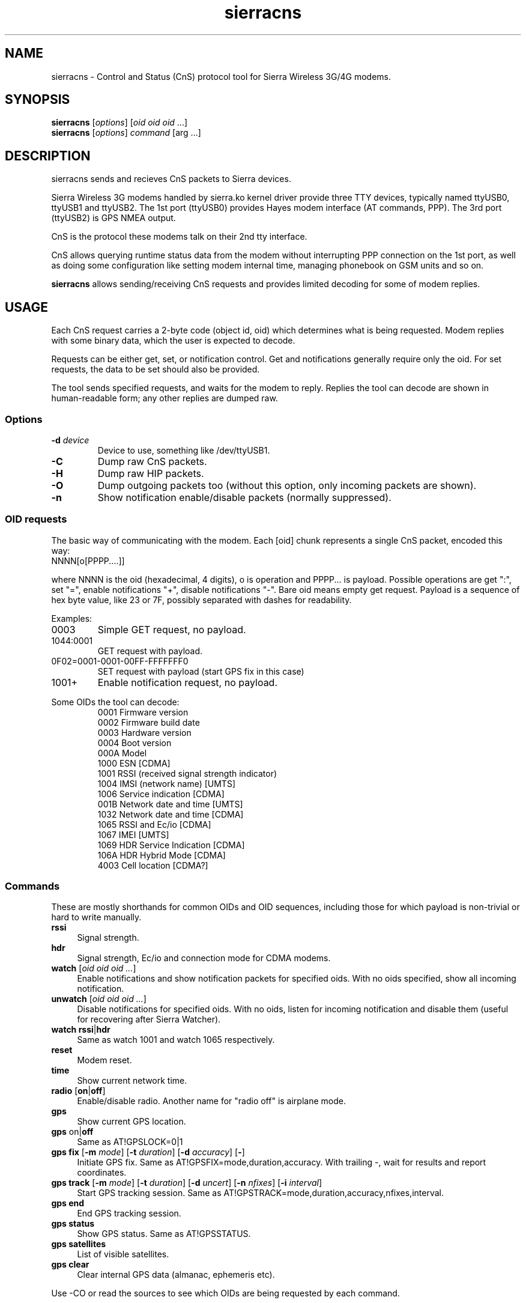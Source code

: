 .TH sierracns 1
'''
.SH NAME
sierracns \- Control and Status (CnS) protocol tool for Sierra Wireless 3G/4G modems.
'''
.SH SYNOPSIS
\fBsierracns\fR [\fIoptions\fR] [\fIoid oid oid\fR ...]
.br
\fBsierracns\fR [\fIoptions\fR] \fIcommand\fR [\fRarg\fR ...]
'''
.SH DESCRIPTION
sierracns sends and recieves CnS packets to Sierra devices.

Sierra Wireless 3G modems handled by sierra.ko kernel driver provide three
TTY devices, typically named ttyUSB0, ttyUSB1 and ttyUSB2.
The 1st port (ttyUSB0) provides Hayes modem interface (AT commands, PPP).
The 3rd port (ttyUSB2) is GPS NMEA output.

CnS is the protocol these modems talk on their 2nd tty interface. 

CnS allows querying runtime status data from the modem without interrupting
PPP connection on the 1st port, as well as doing some configuration like setting
modem internal time, managing phonebook on GSM units and so on.

\fBsierracns\fR allows sending/receiving CnS requests and provides limited
decoding for some of modem replies.
'''
.SH USAGE
Each CnS request carries a 2-byte code (object id, oid) which determines what is being
requested. Modem replies with some binary data, which the user is expected to decode.

Requests can be either get, set, or notification control. Get and notifications
generally require only the oid. For set requests, the data to be set should also be provided.

The tool sends specified requests, and waits for the modem to reply. Replies the tool
can decode are shown in human-readable form; any other replies are dumped raw.
'''
.SS Options
.IP "\fB-d\fR \fIdevice\fR"
Device to use, something like /dev/ttyUSB1.
.IP \fB-C\fR
Dump raw CnS packets.
.IP \fB-H\fR
Dump raw HIP packets.
.IP \fB-O\fR
Dump outgoing packets too (without this option, only incoming packets are shown).
.IP \fB-n\fR
Show notification enable/disable packets (normally suppressed).
.P
'''
.SS OID requests
The basic way of communicating with the modem. Each [oid] chunk represents a single CnS packet,
encoded this way:
.IP "NNNN[o[PPPP....]]" 10
.P
where NNNN is the oid (hexadecimal, 4 digits), o is operation and PPPP... is payload.
Possible operations are get ":", set "=", enable notifications "+", disable notifications "-".
Bare oid means empty get request. Payload is a sequence of hex byte value,
like 23 or 7F, possibly separated with dashes for readability.
.P
Examples:
.IP "0003"
Simple GET request, no payload.
.IP "1044:0001"
GET request with payload.
.IP "0F02=0001-0001-00FF-FFFFFFF0"
SET request with payload (start GPS fix in this case)
.IP "1001+"
Enable notification request, no payload.
'''
.P
Some OIDs the tool can decode:
.PD 0
.RS
.TP
0001 Firmware version
.TP
0002 Firmware build date
.TP
0003 Hardware version
.TP
0004 Boot version
.TP
000A Model
.TP
1000 ESN [CDMA]
.TP
1001 RSSI (received signal strength indicator)
.TP
1004 IMSI (network name) [UMTS]
.TP
1006 Service indication [CDMA]
.TP
001B Network date and time [UMTS]
.TP
1032 Network date and time [CDMA]
.TP
1065 RSSI and Ec/io [CDMA]
.TP
1067 IMEI [UMTS]
.TP
1069 HDR Service Indication [CDMA]
.TP
106A HDR Hybrid Mode [CDMA]
.TP
4003 Cell location [CDMA?]
.RE
'''
.SS Commands
These are mostly shorthands for common OIDs and OID sequences, including those
for which payload is non-trivial or hard to write manually.
'''
.sp
.IP "\fBrssi\fR" 4
Signal strength.
.IP "\fBhdr\fR\ \ " 4
Signal strength, Ec/io and connection mode for CDMA modems.
.IP "\fBwatch\fR [\fIoid oid oid ...\fR]" 4
Enable notifications and show notification packets for specified oids.
With no oids specified, show all incoming notification.
.IP "\fBunwatch\fR [\fIoid oid oid ...\fR]" 4
Disable notifications for specified oids. With no oids, listen for incoming
notification and disable them (useful for recovering after Sierra Watcher).
.IP "\fBwatch\fR \fBrssi\fR|\fBhdr\fR"
Same as watch 1001 and watch 1065 respectively.
.IP "\fBreset\fR" 4
Modem reset.
.IP "\fBtime\fR" 4
Show current network time.
.IP "\fBradio\fR [\fBon\fR|\fBoff\fR]" 4
Enable/disable radio. Another name for "radio off" is airplane mode.
.IP "\fBgps\fR\ " 4
Show current GPS location.
.IP "\fBgps\fR on\fR|\fBoff\fR" 4
Same as AT!GPSLOCK=0|1
.IP "\fBgps fix\fR [\fB-m \fImode\fR] [\fB-t \fIduration\fR] [\fB-d \fIaccuracy\fR] [\fB-\fR]" 4
Initiate GPS fix. Same as AT!GPSFIX=mode,duration,accuracy.
With trailing -, wait for results and report coordinates.
.IP "\fBgps track\fR [\fB-m \fImode\fR] [\fB-t \fIduration\fR] [\fB-d \fIuncert\fR] [\fB-n \fInfixes\fR] [\fB-i \fIinterval\fR]" 4
Start GPS tracking session. Same as AT!GPSTRACK=mode,duration,accuracy,nfixes,interval.
.IP "\fBgps end\fR" 4
End GPS tracking session.
.IP "\fBgps status\fR"
Show GPS status. Same as AT!GPSSTATUS.
.IP "\fBgps satellites\fR"
List of visible satellites.
.IP "\fBgps clear\fR" 4
Clear internal GPS data (almanac, ephemeris etc).
'''
.sp
.P
Use -CO or read the sources to see which OIDs are being requested by each command.

.SH NOTES
The tool is experimental. Use with caution.
CnS protocol is considered proprietary, documentation is scarce and unreliable.

OIDs and reply formats may be different for different modems.
In particular, CDMA and GSM/UMTS modems may return different data for the same oids.
Reply format for some oids depends on firmware version.
Whenever possible, try to obtain documentation for your particular modem.

The tool may return bogus results; if unsure, dump raw CnS data (-C)
and try to decode it yourself.

GET requests should be harmless (but that's not guaranteed).
SET requests, on the other hand, should be used with care.
However, if documentation is to be trusted, you are risking nvram at most.
Writing to flash (firmware) area requires packets not implemented in this tool.

.SH AUTHOR
Alex Suykov <alex.suykov@gmail.com>
.br
See https://github.com/arsv/sierracns for the source

.SH SEE ALSO
Sierra document 2131024 "CDMA 1xEV-DO CnS Reference".
